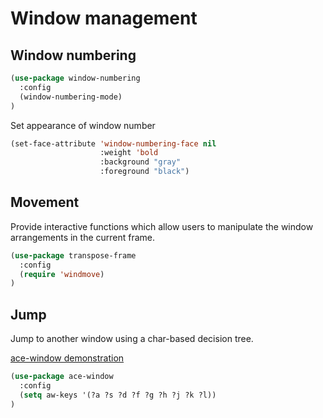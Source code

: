 * Window management

** Window numbering

#+BEGIN_SRC emacs-lisp
(use-package window-numbering
  :config
  (window-numbering-mode)
)
#+END_SRC

Set appearance of window number

#+BEGIN_SRC emacs-lisp
(set-face-attribute 'window-numbering-face nil
                    :weight 'bold
                    :background "gray"
                    :foreground "black")
#+END_SRC

** Movement

Provide interactive functions which allow users to manipulate the
window arrangements in the current frame.

#+BEGIN_SRC emacs-lisp
(use-package transpose-frame
  :config
  (require 'windmove)
)
#+END_SRC

** Jump

Jump to another window using a char-based decision tree.

[[http://oremacs.com/download/ace-window.gif][ace-window demonstration]]

#+BEGIN_SRC emacs-lisp
(use-package ace-window
  :config
  (setq aw-keys '(?a ?s ?d ?f ?g ?h ?j ?k ?l))
)
#+END_SRC

